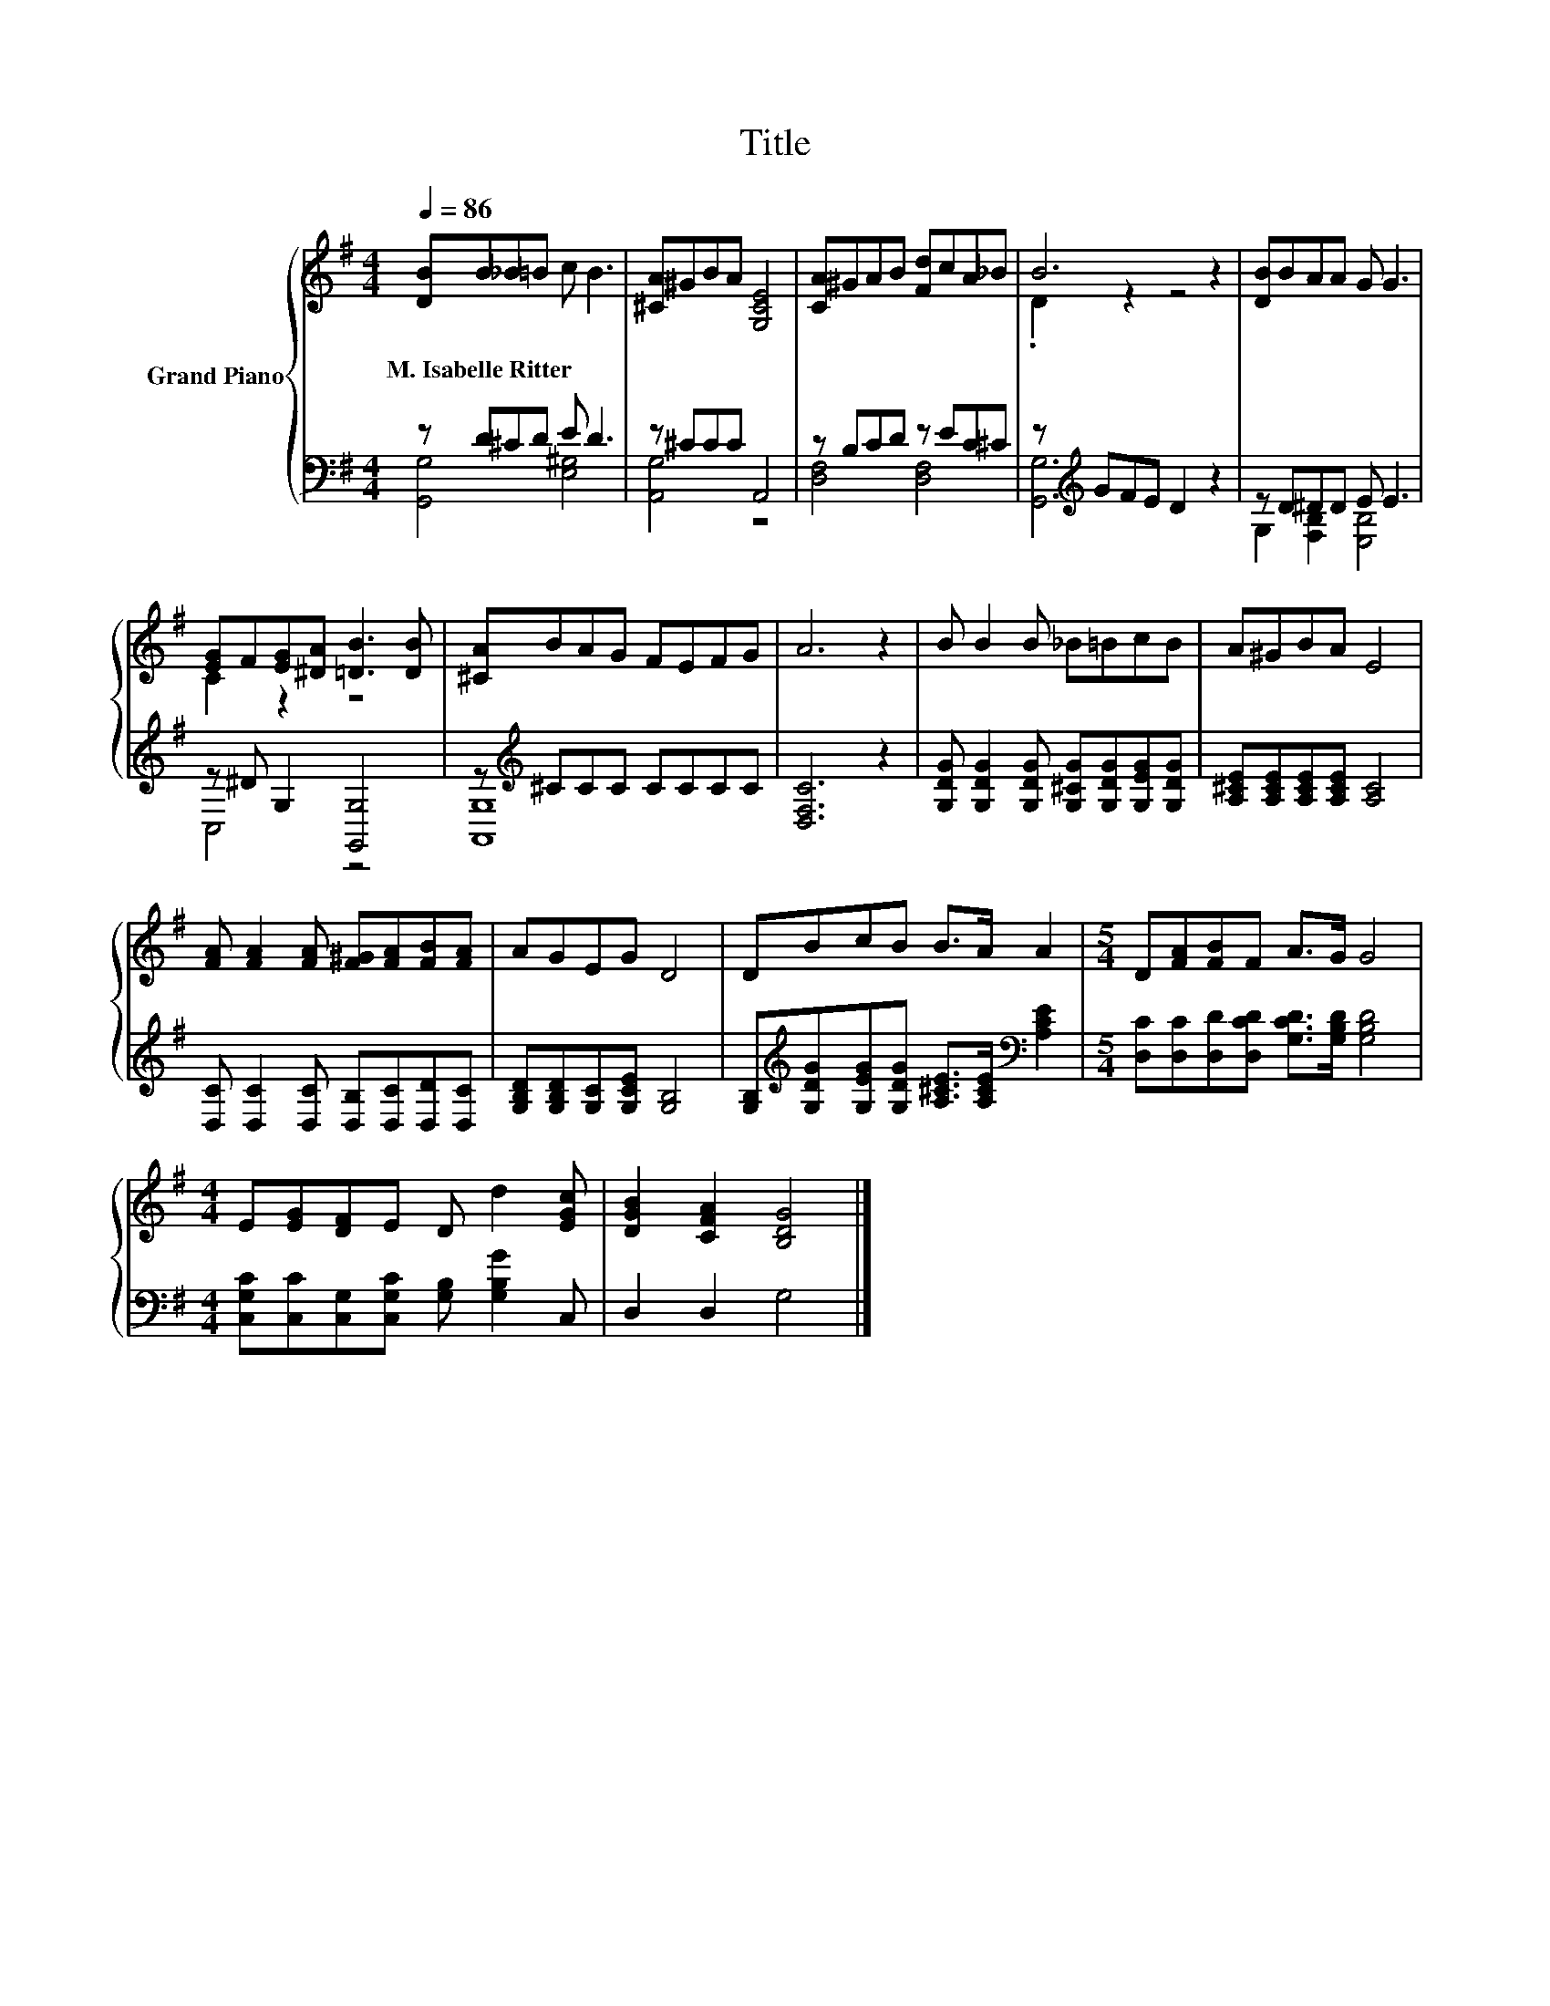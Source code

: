 X:1
T:Title
%%score { ( 1 4 ) | ( 2 3 ) }
L:1/8
Q:1/4=86
M:4/4
K:G
V:1 treble nm="Grand Piano"
V:4 treble 
V:2 bass 
V:3 bass 
V:1
 [DB]B_B=B c B3 | [^CA]^GBA [G,CE]4 | [CA]^GAB [Fd]cA_B | B6 z2 | [DB]BAA G G3 | %5
w: M.~Isabelle~Ritter * * * * *|||||
 [EG]F[EG][^DA] [=DB]3 [DB] | [^CA]BAG FEFG | A6 z2 | B B2 B _B=BcB | A^GBA E4 | %10
w: |||||
 [FA] [FA]2 [FA] [F^G][FA][FB][FA] | AGEG D4 | DBcB B>A A2 |[M:5/4] D[FA][FB]F A>G G4 | %14
w: ||||
[M:4/4] E[EG][DF]E D d2 [EGc] | [DGB]2 [CFA]2 [B,DG]4 |] %16
w: ||
V:2
 z D^CD E D3 | z ^CCC A,,4 | z B,CD z EC^C | z[K:treble] GFE D2 z2 | z D^DD E E3 | %5
 z ^D G,2 [G,,G,]4 | z[K:treble] ^CCC CCCC | [D,F,C]6 z2 | %8
 [G,DG] [G,DG]2 [G,DG] [G,^CG][G,DG][G,EG][G,DG] | [A,^CE][A,CE][A,CE][A,CE] [A,C]4 | %10
 [D,C] [D,C]2 [D,C] [D,B,][D,C][D,D][D,C] | [G,B,D][G,B,D][G,C][G,CE] [G,B,]4 | %12
 [G,B,][K:treble][G,DG][G,EG][G,DG] [A,^CE]>[A,CE][K:bass] [A,CE]2 | %13
[M:5/4] [D,C][D,C][D,D][D,CD] [G,CD]>[G,B,D] [G,B,D]4 | %14
[M:4/4] [C,G,C][C,C][C,G,][C,G,C] [G,B,] [G,B,G]2 C, | D,2 D,2 G,4 |] %16
V:3
 [G,,G,]4 [E,^G,]4 | [A,,G,]4 z4 | [D,F,]4 [D,F,]4 | [G,,G,]6[K:treble] z2 | G,2 [F,B,]2 [E,B,]4 | %5
 C,4 z4 | [A,,G,]8[K:treble] | x8 | x8 | x8 | x8 | x8 | x[K:treble] x5[K:bass] x2 |[M:5/4] x10 | %14
[M:4/4] x8 | x8 |] %16
V:4
 x8 | x8 | x8 | .D2 z2 z4 | x8 | C2 z2 z4 | x8 | x8 | x8 | x8 | x8 | x8 | x8 |[M:5/4] x10 | %14
[M:4/4] x8 | x8 |] %16

